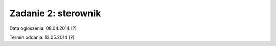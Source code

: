 .. _08-zadanie:

====================
Zadanie 2: sterownik
====================

Data ogłoszenia: 08.04.2014 [?]

Termin oddania: 13.05.2014 [?]
